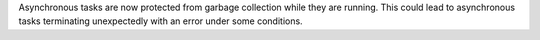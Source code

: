 Asynchronous tasks are now protected from garbage collection while they are running. This could lead to asynchronous tasks terminating unexpectedly with an error under some conditions.
